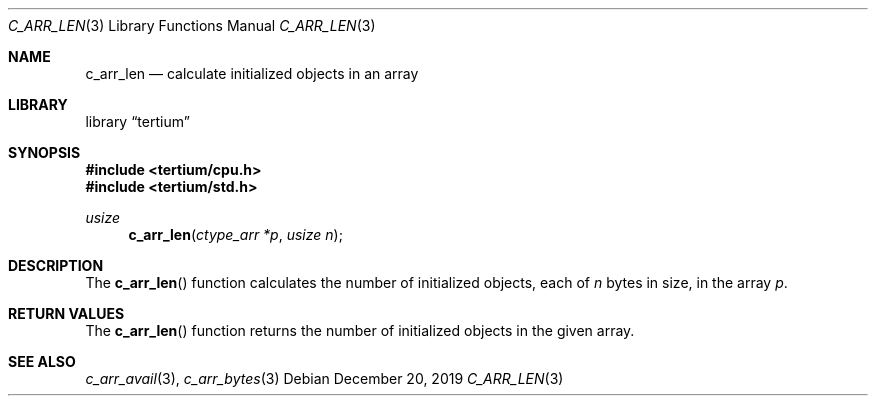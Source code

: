 .Dd December 20, 2019
.Dt C_ARR_LEN 3
.Os
.Sh NAME
.Nm c_arr_len
.Nd calculate initialized objects in an array
.Sh LIBRARY
.Lb tertium
.Sh SYNOPSIS
.In tertium/cpu.h
.In tertium/std.h
.Ft usize
.Fn c_arr_len "ctype_arr *p" "usize n"
.Sh DESCRIPTION
The
.Fn c_arr_len
function calculates the number of initialized objects, each of
.Fa n
bytes in size, in the array
.Fa p .
.Sh RETURN VALUES
The
.Fn c_arr_len
function returns the number of initialized objects in the given array.
.Sh SEE ALSO
.Xr c_arr_avail 3 ,
.Xr c_arr_bytes 3
